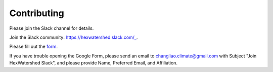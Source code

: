 ============
Contributing
============

Please join the Slack channel for details.

Join the Slack community: https://hexwatershed.slack.com/_.

.. _CNN: https://hexwatershed.slack.com/

Please fill out the form_.

.. _Form: https://forms.gle/kuXDS4LkJUaAQvH7A.

If you have trouble opening the Google Form, please send an email to changliao.climate@gmail.com with Subject "Join HexWatershed Slack", and please provide Name, Preferred Email, and Affiliation.
